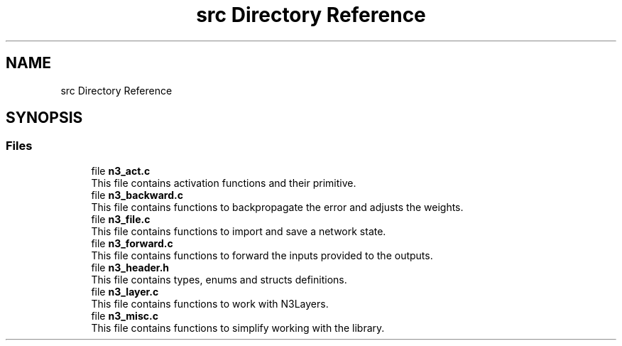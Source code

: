 .TH "src Directory Reference" 3 "Wed Aug 29 2018" "N3 Library" \" -*- nroff -*-
.ad l
.nh
.SH NAME
src Directory Reference
.SH SYNOPSIS
.br
.PP
.SS "Files"

.in +1c
.ti -1c
.RI "file \fBn3_act\&.c\fP"
.br
.RI "This file contains activation functions and their primitive\&. "
.ti -1c
.RI "file \fBn3_backward\&.c\fP"
.br
.RI "This file contains functions to backpropagate the error and adjusts the weights\&. "
.ti -1c
.RI "file \fBn3_file\&.c\fP"
.br
.RI "This file contains functions to import and save a network state\&. "
.ti -1c
.RI "file \fBn3_forward\&.c\fP"
.br
.RI "This file contains functions to forward the inputs provided to the outputs\&. "
.ti -1c
.RI "file \fBn3_header\&.h\fP"
.br
.RI "This file contains types, enums and structs definitions\&. "
.ti -1c
.RI "file \fBn3_layer\&.c\fP"
.br
.RI "This file contains functions to work with N3Layers\&. "
.ti -1c
.RI "file \fBn3_misc\&.c\fP"
.br
.RI "This file contains functions to simplify working with the library\&. "
.in -1c
